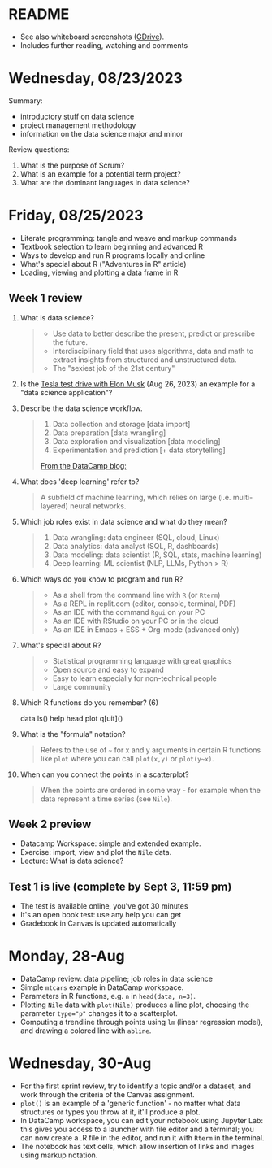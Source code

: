 #+startup: overview inlineimages indent hideblocks
#+property: header-args:R :results output :session *R* :noweb yes
* README

- See also whiteboard screenshots ([[https://drive.google.com/drive/folders/16Z3Lt_RBMnRMwORqZDfGMUezy-_B9huB?usp=sharing][GDrive]]).
- Includes further reading, watching and comments

* Wednesday, 08/23/2023

Summary:
- introductory stuff on data science
- project management methodology
- information on the data science major and minor

Review questions:
1. What is the purpose of Scrum?
2. What is an example for a potential term project?
3. What are the dominant languages in data science?

* Friday, 08/25/2023

- Literate programming: tangle and weave and markup commands
- Textbook selection to learn beginning and advanced R
- Ways to develop and run R programs locally and online
- What's special about R ("Adventures in R" article)
- Loading, viewing and plotting a data frame in R

** Week 1 review

1. What is data science?
   #+begin_quote
   - Use data to better describe the present, predict or prescribe the
     future.
   - Interdisciplinary field that uses algorithms, data and math to
     extract insights from structured and unstructured data.
   - The "sexiest job of the 21st century"
   #+end_quote
2. Is the [[https://www.tesmanian.com/blogs/tesmanian-blog/elon-musk-shows-fsd-beta-v12-live-test-drive-on-x][Tesla test drive with Elon Musk]] (Aug 26, 2023) an example
   for a "data science application"? 
3. Describe the data science workflow.
   #+begin_quote
   1) Data collection and storage  [data import]
   2) Data preparation [data wrangling]
   3) Data exploration and visualization [data modeling]
   4) Experimentation and prediction [+ data storytelling]

   [[https://www.datacamp.com/blog/what-is-data-science-the-definitive-guide?irclickid=0a2UQaStbxyNWhXRYE2FCwsmUkFyUrU-NVpDxo0&irgwc=1&utm_medium=affiliate&utm_source=impact&utm_campaign=000000_1-1310690_2-mix_3-all_4-na_5-na_6-na_7-mp_8-affl-ip_9-na_10-bau_11-Admitad%20-%201310690&utm_content=TEXT_LINK&utm_term=442763][From the DataCamp blog:]]
   #+attr_latex: :width 400px
   [[../img/datascience.png]] 
   #+end_quote
4. What does 'deep learning' refer to?
   #+begin_quote
   A subfield of machine learning, which relies on large
   (i.e. multi-layered) neural networks.
   #+attr_latex: :width 400px
   [[../img/gpt.png]]
   #+end_quote
5. Which job roles exist in data science and what do they mean?
   #+begin_quote
   1. Data wrangling: data engineer (SQL, cloud, Linux)
   2. Data analytics: data analyst (SQL, R, dashboards)
   3. Data modeling: data scientist (R, SQL, stats, machine learning)
   4. Deep learning: ML scientist (NLP, LLMs, Python > R)
   #+end_quote
6. Which ways do you know to program and run R?
   #+begin_quote
   - As a shell from the command line with ~R~ (or ~Rterm~)
   - As a REPL in replit.com (editor, console, terminal, PDF)
   - As an IDE with the command ~Rgui~ on your PC
   - As an IDE with RStudio on your PC or in the cloud
   - As an IDE in Emacs + ESS + Org-mode (advanced only)
   #+end_quote
7. What's special about R?
   #+begin_quote
   - Statistical programming language with great graphics
   - Open source and easy to expand
   - Easy to learn especially for non-technical people
   - Large community
   #+end_quote
8. Which R functions do you remember? (6)
   #+begin_example R
   data
   ls()
   help
   head
   plot
   q[uit]()
   #+end_example
9. What is the "formula" notation?
   #+begin_quote
   Refers to the use of ~~~ for x and y arguments in certain R functions
   like ~plot~ where you can call ~plot(x,y)~ or ~plot(y~x)~.
   #+end_quote
10. When can you connect the points in a scatterplot?
    #+begin_quote
    When the points are ordered in some way - for example when the
    data represent a time series (see ~Nile~).
    #+end_quote

** Week 2 preview

 - Datacamp Workspace: simple and extended example.
 - Exercise: import, view and plot the ~Nile~ data.
 - Lecture: What is data science?

** Test 1 is live (complete by Sept 3, 11:59 pm)

- The test is available online, you've got 30 minutes
- It's an open book test: use any help you can get
- Gradebook in Canvas is updated automatically

* Monday, 28-Aug

- DataCamp review: data pipeline; job roles in data science
- Simple ~mtcars~ example in DataCamp workspace.
- Parameters in R functions, e.g. ~n~ in ~head(data, n=3)~.
- Plotting ~Nile~ data with ~plot(Nile)~ produces a line plot, choosing
  the parameter ~type="p"~ changes it to a scatterplot.
- Computing a trendline through points using ~lm~ (linear regression
  model), and drawing a colored line with ~abline~.

* Wednesday, 30-Aug

- For the first sprint review, try to identify a topic and/or a
  dataset, and work through the criteria of the Canvas assignment.
- ~plot()~ is an example of a 'generic function' - no matter what data
  structures or types you throw at it, it'll produce a plot.
- In DataCamp workspace, you can edit your notebook using Jupyter Lab:
  this gives you access to a launcher with file editor and a terminal;
  you can now create a .R file in the editor, and run it with ~Rterm~ in
  the terminal.
- The notebook has text cells, which allow insertion of links and
  images using markup notation.
